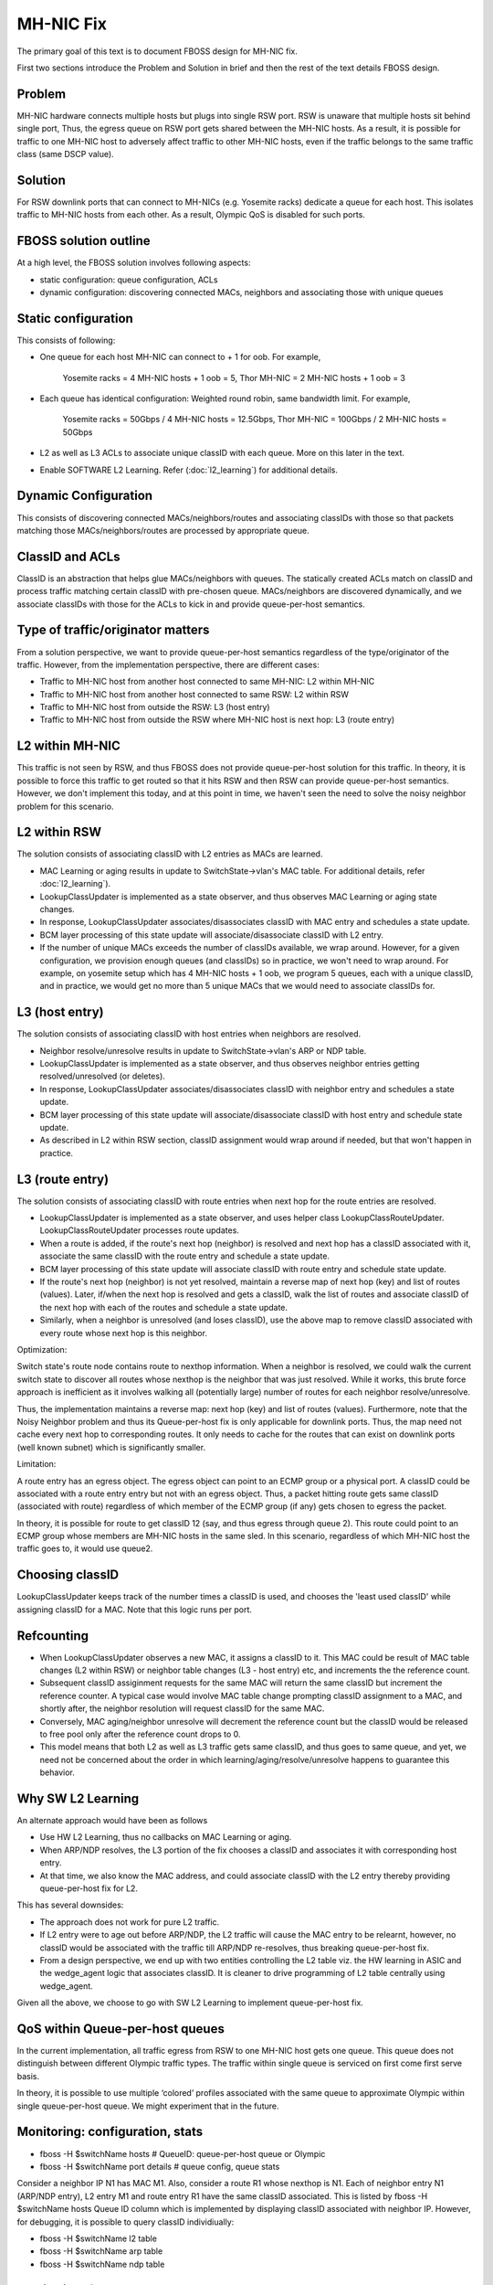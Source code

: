 MH-NIC Fix
==========

The primary goal of this text is to document FBOSS design for MH-NIC fix.

First two sections introduce the Problem and Solution in brief and then the
rest of the text details FBOSS design.

Problem
-------

MH-NIC hardware connects multiple hosts but plugs into single RSW port. RSW is
unaware that multiple hosts sit behind single port, Thus, the egress queue on RSW
port gets shared between the MH-NIC hosts. As a result, it is possible for
traffic to one MH-NIC host to adversely affect traffic to other MH-NIC hosts,
even if the traffic belongs to the same traffic class (same DSCP value).

Solution
--------

For RSW downlink ports that can connect to MH-NICs (e.g. Yosemite racks)
dedicate a queue for each host. This isolates traffic to MH-NIC hosts from each
other. As a result, Olympic QoS is disabled for such ports.

FBOSS solution outline
----------------------

At a high level, the FBOSS solution involves following aspects:

- static configuration: queue configuration, ACLs
- dynamic configuration: discovering connected MACs, neighbors and associating those with unique queues

Static configuration
--------------------

This consists of following:

- One queue for each host MH-NIC can connect to + 1 for oob. For example, 

    Yosemite racks = 4 MH-NIC hosts + 1 oob = 5,
    Thor MH-NIC    = 2 MH-NIC hosts + 1 oob = 3
- Each queue has identical configuration: Weighted round robin, same bandwidth limit. For example,

   Yosemite racks = 50Gbps / 4 MH-NIC hosts = 12.5Gbps,
   Thor MH-NIC    = 100Gbps / 2 MH-NIC hosts = 50Gbps
- L2 as well as L3 ACLs to associate unique classID with each queue. More on this later in the text.
- Enable SOFTWARE L2 Learning. Refer (:doc:`l2_learning`) for additional details.


Dynamic Configuration
---------------------

This consists of discovering connected MACs/neighbors/routes and associating
classIDs with those so that packets matching those MACs/neighbors/routes are
processed by appropriate queue.

ClassID and ACLs
----------------

ClassID is an abstraction that helps glue MACs/neighbors with queues. The
statically created ACLs match on classID and process traffic matching certain
classID with pre-chosen queue.
MACs/neighbors are discovered dynamically, and we associate classIDs with those
for the ACLs to kick in and provide queue-per-host semantics.


Type of traffic/originator matters
----------------------------------

From a solution perspective, we want to provide queue-per-host semantics
regardless of the type/originator of the traffic. However, from the
implementation perspective, there are different cases:

- Traffic to MH-NIC host from another host connected to same MH-NIC: L2 within MH-NIC
- Traffic to MH-NIC host from another host connected to same RSW: L2 within RSW
- Traffic to MH-NIC host from outside the RSW: L3 (host entry)
- Traffic to MH-NIC host from outside the RSW where MH-NIC host is next hop: L3 (route entry)

L2 within MH-NIC
----------------

This traffic is not seen by RSW, and thus FBOSS does not provide queue-per-host
solution for this traffic. In theory, it is possible to force this traffic to
get routed so that it hits RSW and then RSW can provide queue-per-host
semantics. However, we don't implement this today, and at this point in time,
we haven't seen the need to solve the noisy neighbor problem for this scenario.


L2 within RSW
-------------

The solution consists of associating classID with L2 entries as MACs are learned.

- MAC Learning or aging results in update to SwitchState->vlan's MAC table.
  For additional details, refer :doc:`l2_learning`).
- LookupClassUpdater is implemented as a state observer, and thus observes MAC
  Learning or aging state changes.
- In response, LookupClassUpdater associates/disassociates classID with MAC entry
  and schedules a state update.
- BCM layer processing of this state update will associate/disassociate classID
  with L2 entry.
- If the number of unique MACs exceeds the number of classIDs available, we
  wrap around. However, for a given configuration, we provision enough queues
  (and classIDs) so in practice, we won't need to wrap around.
  For example, on yosemite setup which has 4 MH-NIC hosts + 1 oob, we program
  5 queues, each with a unique classID, and in practice, we would get no more
  than 5 unique MACs that we would need to associate classIDs for.

L3 (host entry)
---------------

The solution consists of associating classID with host entries when neighbors
are resolved.

- Neighbor resolve/unresolve results in update to SwitchState->vlan's ARP or NDP table.
- LookupClassUpdater is implemented as a state observer, and thus observes
  neighbor entries getting resolved/unresolved (or deletes).
- In response, LookupClassUpdater associates/disassociates classID with neighbor entry
  and schedules a state update.
- BCM layer processing of this state update will associate/disassociate classID
  with host entry and schedule state update.
- As described in L2 within RSW section, classID assignment would wrap around if needed,
  but that won't happen in practice.

L3 (route entry)
----------------

The solution consists of associating classID with route entries when next hop
for the route entries are resolved.

- LookupClassUpdater is implemented as a state observer, and uses helper class
  LookupClassRouteUpdater. LookupClassRouteUpdater processes route updates.
- When a route is added, if the route's next hop (neighbor) is resolved and
  next hop has a classID associated with it, associate the same classID with
  the route entry and schedule a state update.
- BCM layer processing of this state update will associate classID with route
  entry and schedule state update.
- If the route's next hop (neighbor) is not yet resolved, maintain a reverse
  map of next hop (key) and list of routes (values). Later, if/when the next
  hop is resolved and gets a classID, walk the list of routes and associate
  classID of the next hop with each of the routes and schedule a state update.
- Similarly, when a neighbor is unresolved (and loses classID), use the above
  map to remove classID associated with every route whose next hop is this
  neighbor.

Optimization:

Switch state's route node contains route to nexthop information. When a
neighbor is resolved, we could walk the current switch state to discover all
routes whose nexthop is the neighbor that was just resolved. While it works,
this brute force approach is inefficient as it involves walking all
(potentially large) number of routes for each neighbor resolve/unresolve.

Thus, the implementation maintains a reverse map: next hop (key) and list of
routes (values). Furthermore, note that the Noisy Neighbor problem and thus its
Queue-per-host fix is only applicable for downlink ports. Thus, the map need
not cache every next hop to corresponding routes. It only needs to cache for
the routes that can exist on downlink ports (well known subnet) which is
significantly smaller.

Limitation:

A route entry has an egress object. The egress object can point to an ECMP
group or a physical port. A classID could be associated with a route entry
entry but not with an egress object. Thus, a packet hitting route gets same
classID (associated with route) regardless of which member of the ECMP group
(if any) gets chosen to egress the packet.

In theory, it is possible for route to get classID 12 (say, and thus egress
through queue 2). This route could point to an ECMP group whose members are
MH-NIC hosts in the same sled. In this scenario, regardless of which MH-NIC
host the traffic goes to, it would use queue2.

Choosing classID
----------------

LookupClassUpdater keeps track of the number times a classID is used, and
chooses the 'least used classID' while assigning classID for a MAC.
Note that this logic runs per port.


Refcounting
-----------

- When LookupClassUpdater observes a new MAC, it assigns a classID to it. This
  MAC could be result of MAC table changes (L2 within RSW) or neighbor table
  changes (L3 - host entry) etc, and increments the the reference count.
- Subsequent classID assiginment requests for the same MAC will return the same classID
  but increment the reference counter. A typical case would involve MAC table
  change prompting classID assignment to a MAC, and shortly after, the neighbor
  resolution will request classID for the same MAC.
- Conversely, MAC aging/neighbor unresolve will decrement the reference count
  but the classID would be released to free pool only after the reference count
  drops to 0.
- This model means that both L2 as well as L3 traffic gets same classID, and
  thus goes to same queue, and yet, we need not be concerned about the order in
  which learning/aging/resolve/unresolve happens to guarantee this behavior.

Why SW L2 Learning
------------------

An alternate approach would have been as follows

- Use HW L2 Learning, thus no callbacks on MAC Learning or aging.
- When ARP/NDP resolves, the L3 portion of the fix chooses a classID and
  associates it with corresponding host entry.
- At that time, we also know the MAC address, and could associate classID with
  the L2 entry thereby providing queue-per-host fix for L2.

This has several downsides:

- The approach does not work for pure L2 traffic.
- If L2 entry were to age out before ARP/NDP, the L2 traffic will cause the MAC
  entry to be relearnt, however, no classID would be associated with the
  traffic till ARP/NDP re-resolves, thus breaking queue-per-host fix.
- From a design perspective, we end up with two entities controlling the L2
  table viz. the HW learning in ASIC and the wedge_agent logic that associates
  classID. It is cleaner to drive programming of L2 table centrally using
  wedge_agent.

Given all the above, we choose to go with SW L2 Learning to implement
queue-per-host fix.

QoS within Queue-per-host queues
--------------------------------

In the current implementation, all traffic egress from RSW to one MH-NIC host
gets one queue. This queue does not distinguish between different Olympic
traffic types. The traffic within single queue is serviced on first come first
serve basis.

In theory, it is possible to use multiple ‘colored’ profiles associated with
the same queue to approximate Olympic within single queue-per-host queue. We
might experiment that in the future.

Monitoring: configuration, stats
--------------------------------

- fboss -H $switchName hosts # QueueID: queue-per-host queue or Olympic
- fboss -H $switchName port details # queue config, queue stats

Consider a neighbor IP N1 has MAC M1. Also, consider a route R1 whose nexthop is
N1. Each of neighbor entry N1 (ARP/NDP entry), L2 entry M1 and route entry R1
have the same classID associated. This is listed by fboss -H $switchName hosts
Queue ID column which is implemented by displaying classID associated with
neighbor IP. However, for debugging, it is possible to query classID individiually:

- fboss -H $switchName l2 table
- fboss -H $switchName arp table
- fboss -H $switchName ndp table

Monitoring: feature enablement
------------------------------

When queue-per-host + DCTCP is enabled, each queue-per-host queue has
2-profiles viz.:

- ECN marking profile for ECT marked traffic
- Drop profile for non-ECT marked traffic

Check if a switch has queue-per-host or queue-per-host + DCTCP enabled:

- smcc tiers $switchName | grep fboss.feature.queue_per_host.on
- smcc tiers $switchName | grep fboss.feature.queue_per_host_dctcp.on

All switches with queue-per-host or queue-per-host + DCTCP enabled:

- smcc ls-hosts -r fboss.feature.queue_per_host.on
- smcc ls-hosts -r fboss.feature.queue_per_host_dctcp.on
